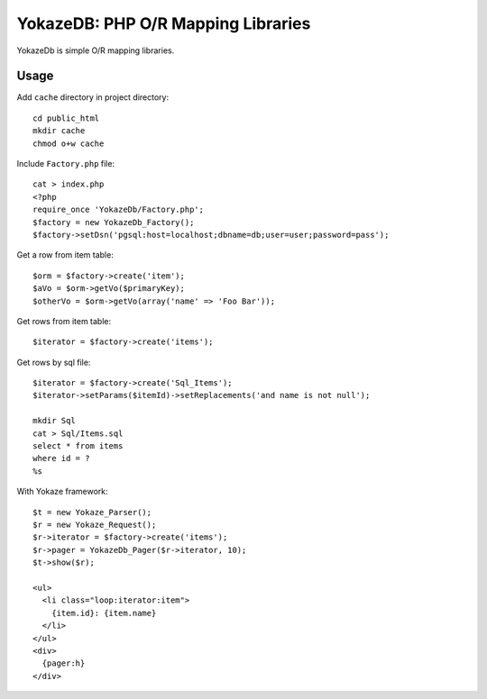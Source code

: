 ====================
YokazeDB: PHP O/R Mapping Libraries
====================

YokazeDb is simple O/R mapping libraries.


Usage
=====
Add ``cache`` directory in project directory::

   cd public_html
   mkdir cache
   chmod o+w cache

Include ``Factory.php`` file::

   cat > index.php
   <?php
   require_once 'YokazeDb/Factory.php';
   $factory = new YokazeDb_Factory();
   $factory->setDsn('pgsql:host=localhost;dbname=db;user=user;password=pass');

Get a row from item table::

   $orm = $factory->create('item');
   $aVo = $orm->getVo($primaryKey);
   $otherVo = $orm->getVo(array('name' => 'Foo Bar'));

Get rows from item table::

   $iterator = $factory->create('items');

Get rows by sql file::

   $iterator = $factory->create('Sql_Items');
   $iterator->setParams($itemId)->setReplacements('and name is not null');

   mkdir Sql
   cat > Sql/Items.sql
   select * from items
   where id = ?
   %s


With Yokaze framework::

   $t = new Yokaze_Parser();
   $r = new Yokaze_Request();
   $r->iterator = $factory->create('items');
   $r->pager = YokazeDb_Pager($r->iterator, 10);
   $t->show($r);

   <ul>
     <li class="loop:iterator:item">
       {item.id}: {item.name}
     </li>
   </ul>
   <div>
     {pager:h}
   </div>


